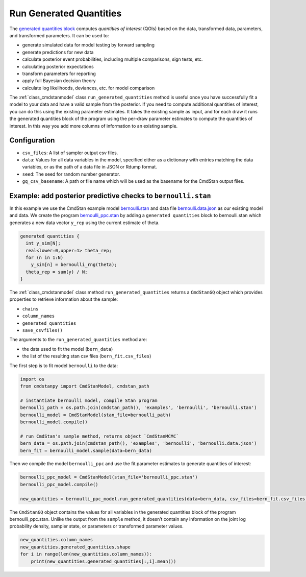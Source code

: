 Run Generated Quantities
========================

The `generated quantities block <https://mc-stan.org/docs/reference-manual/program-block-generated-quantities.html>`__
computes *quantities of interest* (QOIs) based on the data,
transformed data, parameters, and transformed parameters.
It can be used to:

-  generate simulated data for model testing by forward sampling
-  generate predictions for new data
-  calculate posterior event probabilities, including multiple
   comparisons, sign tests, etc.
-  calculating posterior expectations
-  transform parameters for reporting
-  apply full Bayesian decision theory
-  calculate log likelihoods, deviances, etc. for model comparison

The :ref:`class_cmdstanmodel` class ``run_generated_quantities`` method is useful once you
have successfully fit a model to your data and have a valid
sample from the posterior.
If you need to compute additional quantities of interest,
you can do this using the existing parameter estimates.
It takes the existing sample as input, and for each draw it
runs the generated quantities block of the program using the
per-draw parameter estimates to compute the quantities of interest.
In this way you add more columns of information to an existing sample.

Configuration
-------------

- ``csv_files``: A list of sampler output csv files.

- ``data``: Values for all data variables in the model, specified either as a dictionary with entries matching the data variables, or as the path of a data file in JSON or Rdump format.

- ``seed``: The seed for random number generator.
            
- ``gq_csv_basename``:  A path or file name which will be used as the basename for the CmdStan output files.


Example: add posterior predictive checks to ``bernoulli.stan``
--------------------------------------------------------------

In this example we use the CmdStan example model
`bernoulli.stan <https://github.com/stan-dev/cmdstanpy/blob/master/test/data/bernoulli.stan>`__
and data file
`bernoulli.data.json <https://github.com/stan-dev/cmdstanpy/blob/master/test/data/bernoulli.data.json>`__
as our existing model and data.
We create the program
`bernoulli_ppc.stan <https://github.com/stan-dev/cmdstanpy/blob/master/test/data/bernoulli_ppc.stan>`__
by adding a ``generated quantities`` block to bernoulli.stan
which generates a new data vector ``y_rep`` using the current estimate of theta.

.. code::

    generated quantities {
      int y_sim[N];
      real<lower=0,upper=1> theta_rep;
      for (n in 1:N)
        y_sim[n] = bernoulli_rng(theta);
      theta_rep = sum(y) / N;
    }


The :ref:`class_cmdstanmodel` class method  ``run_generated_quantities`` returns a ``CmdStanGQ`` object
which provides properties to retrieve information about the sample:


- ``chains``
- ``column_names``
- ``generated_quantities``

- ``save_csvfiles()``


The arguments to the ``run_generated_quantities`` method are:

- the data used to fit the model (``bern_data``)
- the list of the resulting stan csv files (``bern_fit.csv_files``)


The first step is to fit model ``bernoulli`` to the data:

.. code:: ipython3

    import os
    from cmdstanpy import CmdStanModel, cmdstan_path
    
    # instantiate bernoulli model, compile Stan program
    bernoulli_path = os.path.join(cmdstan_path(), 'examples', 'bernoulli', 'bernoulli.stan')
    bernoulli_model = CmdStanModel(stan_file=bernoulli_path)
    bernoulli_model.compile()

    # run CmdStan's sample method, returns object `CmdStanMCMC`
    bern_data = os.path.join(cmdstan_path(), 'examples', 'bernoulli', 'bernoulli.data.json')
    bern_fit = bernoulli_model.sample(data=bern_data)

Then we compile the model ``bernoulli_ppc`` and use the fit parameter estimates
to generate quantities of interest:


.. code:: ipython3

    bernoulli_ppc_model = CmdStanModel(stan_file='bernoulli_ppc.stan')
    bernoulli_ppc_model.compile()

    new_quantities = bernoulli_ppc_model.run_generated_quantities(data=bern_data, csv_files=bern_fit.csv_files)



The ``CmdStanGQ`` object contains the values for all variables in
the generated quantities block of the program bernoulli_ppc.stan.
Unlike the output from the ``sample`` method, it doesn’t contain any
information on the joint log probability density, sampler state, or
parameters or transformed parameter values.

.. code:: ipython3

    new_quantities.column_names
    new_quantities.generated_quantities.shape
    for i in range(len(new_quantities.column_names)):
        print(new_quantities.generated_quantities[:,i].mean())

